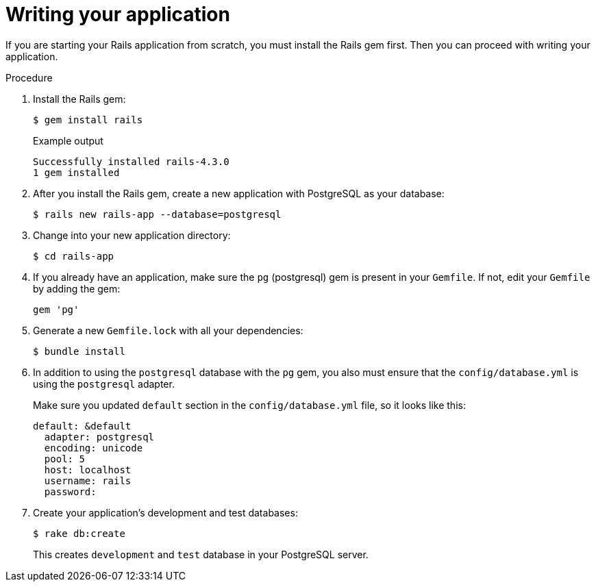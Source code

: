 // Module included in the following assemblies:
// * openshift_images/templates-ruby-on-rails.adoc

:_content-type: PROCEDURE
[id="templates-rails-writing-application_{context}"]
= Writing your application

If you are starting your Rails application from scratch, you must install the Rails gem first. Then you can proceed with writing your application.

.Procedure

. Install the Rails gem:
+
[source,terminal]
----
$ gem install rails
----
+
.Example output
[source,terminal]
----
Successfully installed rails-4.3.0
1 gem installed
----

. After you install the Rails gem, create a new application with PostgreSQL as your database:
+
[source,terminal]
----
$ rails new rails-app --database=postgresql
----

. Change into your new application directory:
+
[source,terminal]
----
$ cd rails-app
----

. If you already have an application, make sure the `pg` (postgresql) gem is present in your `Gemfile`. If not, edit your `Gemfile` by adding the gem:
+
[source,terminal]
----
gem 'pg'
----

. Generate a new `Gemfile.lock` with all your dependencies:
+
[source,terminal]
----
$ bundle install
----

. In addition to using the `postgresql` database with the `pg` gem, you also must ensure that the `config/database.yml` is using the `postgresql` adapter.
+
Make sure you updated `default` section in the `config/database.yml` file, so it looks like this:
+
[source,yaml]
----
default: &default
  adapter: postgresql
  encoding: unicode
  pool: 5
  host: localhost
  username: rails
  password:
----

. Create your application's development and test databases:
+
[source,terminal]
----
$ rake db:create
----
+
This creates `development` and `test` database in your PostgreSQL server.
